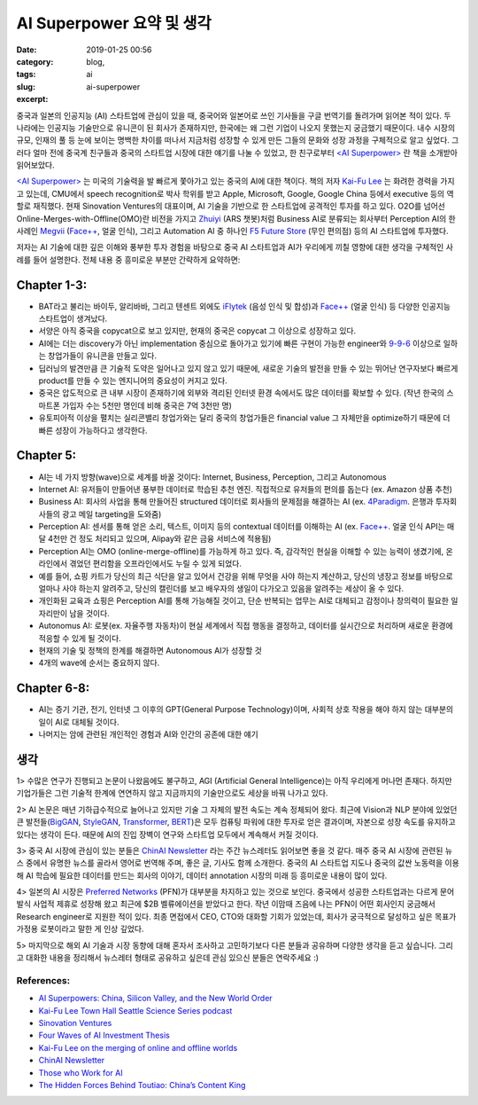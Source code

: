 AI Superpower 요약 및 생각
############################
:date: 2019-01-25 00:56
:category: blog,
:tags: ai
:slug: ai-superpower
:excerpt: 


.. raw:: html

   <a href="https://www.amazon.com/AI-Superpowers-China-Silicon-Valley/dp/132854639X">
      <img class="align-center" src="/images/ai-superpower/book.jpg"> </img>
   </a>

중국과 일본의 인공지능 (AI) 스타트업에 관심이 있을 때, 중국어와 일본어로 쓰인 기사들을 구글 번역기를 돌려가며 읽어본 적이 있다. 두 나라에는 인공지능 기술만으로 유니콘이 된 회사가 존재하지만, 한국에는 왜 그런 기업이 나오지 못했는지 궁금했기 때문이다. 내수 시장의 규모, 인재의 풀 등 눈에 보이는 명백한 차이를 떠나서 지금처럼 성장할 수 있게 만든 그들의 문화와 성장 과정을 구체적으로 알고 싶었다. 그러다 얼마 전에 중국계 친구들과 중국의 스타트업 시장에 대한 얘기를 나눌 수 있었고, 한 친구로부터 `<AI Superpower> <https://www.amazon.com/AI-Superpowers-China-Silicon-Valley/dp/132854639X>`__ 란 책을 소개받아 읽어보았다.

`<AI Superpower> <https://www.amazon.com/AI-Superpowers-China-Silicon-Valley/dp/132854639X>`__ 는 미국의 기술력을 발 빠르게 쫓아가고 있는 중국의 AI에 대한 책이다. 책의 저자 `Kai-Fu Lee <https://en.wikipedia.org/wiki/Kai-Fu_Lee>`__ 는 화려한 경력을 가지고 있는데, CMU에서 speech recognition로 박사 학위를 받고 Apple, Microsoft, Google, Google China 등에서 executive 등의 역할로 재직했다. 현재 Sinovation Ventures의 대표이며, AI 기술을 기반으로 한 스타트업에 공격적인 투자를 하고 있다. O2O를 넘어선 Online-Merges-with-Offline(OMO)란 비전을 가지고 `Zhuiyi <https://zhuiyi.ai/>`__ (ARS 챗봇)처럼 Business AI로 분류되는 회사부터 Perception AI의 한 사례인 `Megvii <https://megvii.com/>`__ (`Face++ <https://www.faceplusplus.com/>`__, 얼굴 인식), 그리고 Automation AI 중 하나인 `F5 Future Store <https://www.f5-futurestore.com/>`__ (무인 편의점) 등의 AI 스타트업에 투자했다.

저자는 AI 기술에 대한 깊은 이해와 풍부한 투자 경험을 바탕으로 중국 AI 스타트업과 AI가 우리에게 끼칠 영향에 대한 생각을 구체적인 사례를 들어 설명한다. 전체 내용 중 흥미로운 부분만 간략하게 요약하면:



.. raw:: html

   <img class="align-center" src="/images/ai-superpower/vs-us.jpg"> </img>


Chapter 1-3:
------------

- BAT라고 불리는 바이두, 알리바바, 그리고 텐센트 외에도 `iFlytek <http://www.iflytek.com/en/>`__ (음성 인식 및 합성)과 `Face++ <https://www.faceplusplus.com/>`__ (얼굴 인식) 등 다양한 인공지능 스타트업이 생겨났다.
- 서양은 아직 중국을 copycat으로 보고 있지만, 현재의 중국은 copycat 그 이상으로 성장하고 있다.
- AI에는 더는 discovery가 아닌 implementation 중심으로 돌아가고 있기에 빠른 구현이 가능한 engineer와 `9-9-6 <https://www.wsj.com/articles/long-days-a-staple-at-chinese-tech-firms-1487787775>`__ 이상으로 일하는 창업가들이 유니콘을 만들고 있다.
- 딥러닝의 발견만큼 큰 기술적 도약은 일어나고 있지 않고 있기 때문에, 새로운 기술의 발전을 만들 수 있는 뛰어난 연구자보다 빠르게 product를 만들 수 있는 엔지니어의 중요성이 커지고 있다.
- 중국은 압도적으로 큰 내부 시장이 존재하기에 외부와 격리된 인터넷 환경 속에서도 많은 데이터를 확보할 수 있다. (작년 한국의 스마트폰 가입자 수는 5천만 명인데 비해 중국은 7억 3천만 명)
- 유토피아적 이상을 펼치는 실리콘밸리 창업가와는 달리 중국의 창업가들은 financial value 그 자체만을 optimize하기 때문에 더 빠른 성장이 가능하다고 생각한다.

.. raw:: html

   <img class="align-center" src="/images/ai-superpower/waves.png"> </img>



Chapter 5:
-------------

- AI는 네 가지 방향(wave)으로 세계를 바꿀 것이다: Internet, Business, Perception, 그리고 Autonomous
- Internet AI: 유저들이 만들어낸 풍부한 데이터로 학습된 추천 엔진. 직접적으로 유저들의 편의를 돕는다 (ex. Amazon 상품 추천)
- Business AI: 회사의 사업을 통해 만들어진 structured 데이터로 회사들의 문제점을 해결하는 AI (ex. `4Paradigm <https://www.4paradigm.com/>`__. 은행과 투자회사들의 광고 메일 targeting을 도와줌)
- Perception AI: 센서를 통해 얻은 소리, 텍스트, 이미지 등의 contextual 데이터를 이해하는 AI (ex. `Face++ <https://www.faceplusplus.com/>`__. 얼굴 인식 API는 매달 4천만 건 정도 처리되고 있으며, Alipay와 같은 금융 서비스에 적용됨)
- Perception AI는 OMO (online-merge-offline)를 가능하게 하고 있다. 즉, 감각적인 현실을 이해할 수 있는 능력이 생겼기에, 온라인에서 겪었던 편리함을 오프라인에서도 누릴 수 있게 되었다.
- 예를 들어, 쇼핑 카트가 당신의 최근 식단을 알고 있어서 건강을 위해 무엇을 사야 하는지 계산하고, 당신의 냉장고 정보를 바탕으로 얼마나 사야 하는지 알려주고, 당신의 캘린더를 보고 배우자의 생일이 다가오고 있음을 알려주는 세상이 올 수 있다.
- 개인화된 교육과 쇼핑은 Perception AI를 통해 가능해질 것이고, 단순 반복되는 업무는 AI로 대체되고 감정이나 창의력이 필요한 일자리만이 남을 것이다.
- Autonomus AI: 로봇(ex. 자율주행 자동차)이 현실 세계에서 직접 행동을 결정하고, 데이터를 실시간으로 처리하며 새로운 환경에 적응할 수 있게 될 것이다.
- 현재의 기술 및 정책의 한계를 해결하면 Autonomous AI가 성장할 것
- 4개의 wave에 순서는 중요하지 않다.


.. raw:: html

   <img class="align-center" src="/images/ai-superpower/job.png"> </img>



Chapter 6-8:
-------------

- AI는 증기 기관, 전기, 인터넷 그 이후의 GPT(General Purpose Technology)이며, 사회적 상호 작용을 해야 하지 않는 대부분의 일이 AI로 대체될 것이다.
- 나머지는 암에 관련된 개인적인 경험과 AI와 인간의 공존에 대한 얘기


생각
-----


1> 수많은 연구가 진행되고 논문이 나왔음에도 불구하고, AGI (Artificial General Intelligence)는 아직 우리에게 머나먼 존재다. 하지만 기업가들은 그런 기술적 한계에 연연하지 않고 지금까지의 기술만으로도 세상을 바꿔 나가고 있다.


2> AI 논문은 매년 기하급수적으로 늘어나고 있지만 기술 그 자체의 발전 속도는 계속 정체되어 왔다. 최근에 Vision과 NLP 분야에 있었던 큰 발전들(`BigGAN <https://arxiv.org/abs/1809.11096>`__, `StyleGAN <https://arxiv.org/abs/1812.04948>`__, `Transformer <https://blog.openai.com/language-unsupervised/>`__, `BERT <https://arxiv.org/abs/1810.04805>`__)은 모두 컴퓨팅 파워에 대한 투자로 얻은 결과이며, 자본으로 성장 속도를 유지하고 있다는 생각이 든다. 때문에 AI의 진입 장벽이 연구와 스타트업 모두에서 계속해서 커질 것이다.

3> 중국 AI 시장에 관심이 있는 분들은 `ChinAI Newsletter <https://chinai.substack.com>`__ 라는 주간 뉴스레터도 읽어보면 좋을 것 같다. 매주 중국 AI 시장에 관련된 뉴스 중에서 유명한 뉴스를 골라서 영어로 번역해 주며, 좋은 글, 기사도 함께 소개한다. 중국의 AI 스타트업 지도나 중국의 값싼 노동력을 이용해 AI 학습에 필요한 데이터를 만드는 회사의 이야기, 데이터 annotation 시장의 미래 등 흥미로운 내용이 많이 있다.

4> 일본의 AI 시장은 `Preferred Networks <https://www.preferred-networks.jp/en/>`__ (PFN)가 대부분을 차지하고 있는 것으로 보인다. 중국에서 성공한 스타트업과는 다르게 문어발식 사업적 제휴로 성장해 왔고 최근에 $2B 벨류에이션을 받았다고 한다. 작년 이맘때 즈음에 나는 PFN이 어떤 회사인지 궁금해서 Research engineer로 지원한 적이 있다. 최종 면접에서 CEO, CTO와 대화할 기회가 있었는데, 회사가 궁극적으로 달성하고 싶은 목표가 가정용 로봇이라고 말한 게 인상 깊었다. 

5> 마지막으로 해외 AI 기술과 시장 동향에 대해 혼자서 조사하고 고민하기보다 다른 분들과 공유하며 다양한 생각을 듣고 싶습니다. 그리고 대화한 내용을 정리해서 뉴스레터 형태로 공유하고 싶은데 관심 있으신 분들은 연락주세요 :)


References:
""""""""""""""""""

- `AI Superpowers: China, Silicon Valley, and the New World Order <https://www.amazon.com/AI-Superpowers-China-Silicon-Valley/dp/132854639X>`__
- `Kai-Fu Lee Town Hall Seattle Science Series podcast <https://player.fm/series/town-hall-seattle-science-series/kai-fu-lee>`__
- `Sinovation Ventures <http://www.sinovationventures.com/index.php/home/investment/index.html>`__
- `Four Waves of AI Investment Thesis <https://techsauce.co/en/tech-and-biz/four-waves-of-ai-investment-thesis/>`__
- `Kai-Fu Lee on the merging of online and offline worlds <https://medium.com/@kaifulee/kai-fu-lee-on-the-merging-of-online-and-offline-worlds-a590efd37d75>`__
- `ChinAI Newsletter <https://chinai.substack.com>`__
- `Those who Work for AI <https://docs.google.com/document/d/1XJ6gJ6zm6z5cVg94I3xsAhF0_FArLzTx-R8pYBdbSb8>`__
- `The Hidden Forces Behind Toutiao: China’s Content King <https://blog.ycombinator.com/the-hidden-forces-behind-toutiao-chinas-content-king/>`__
